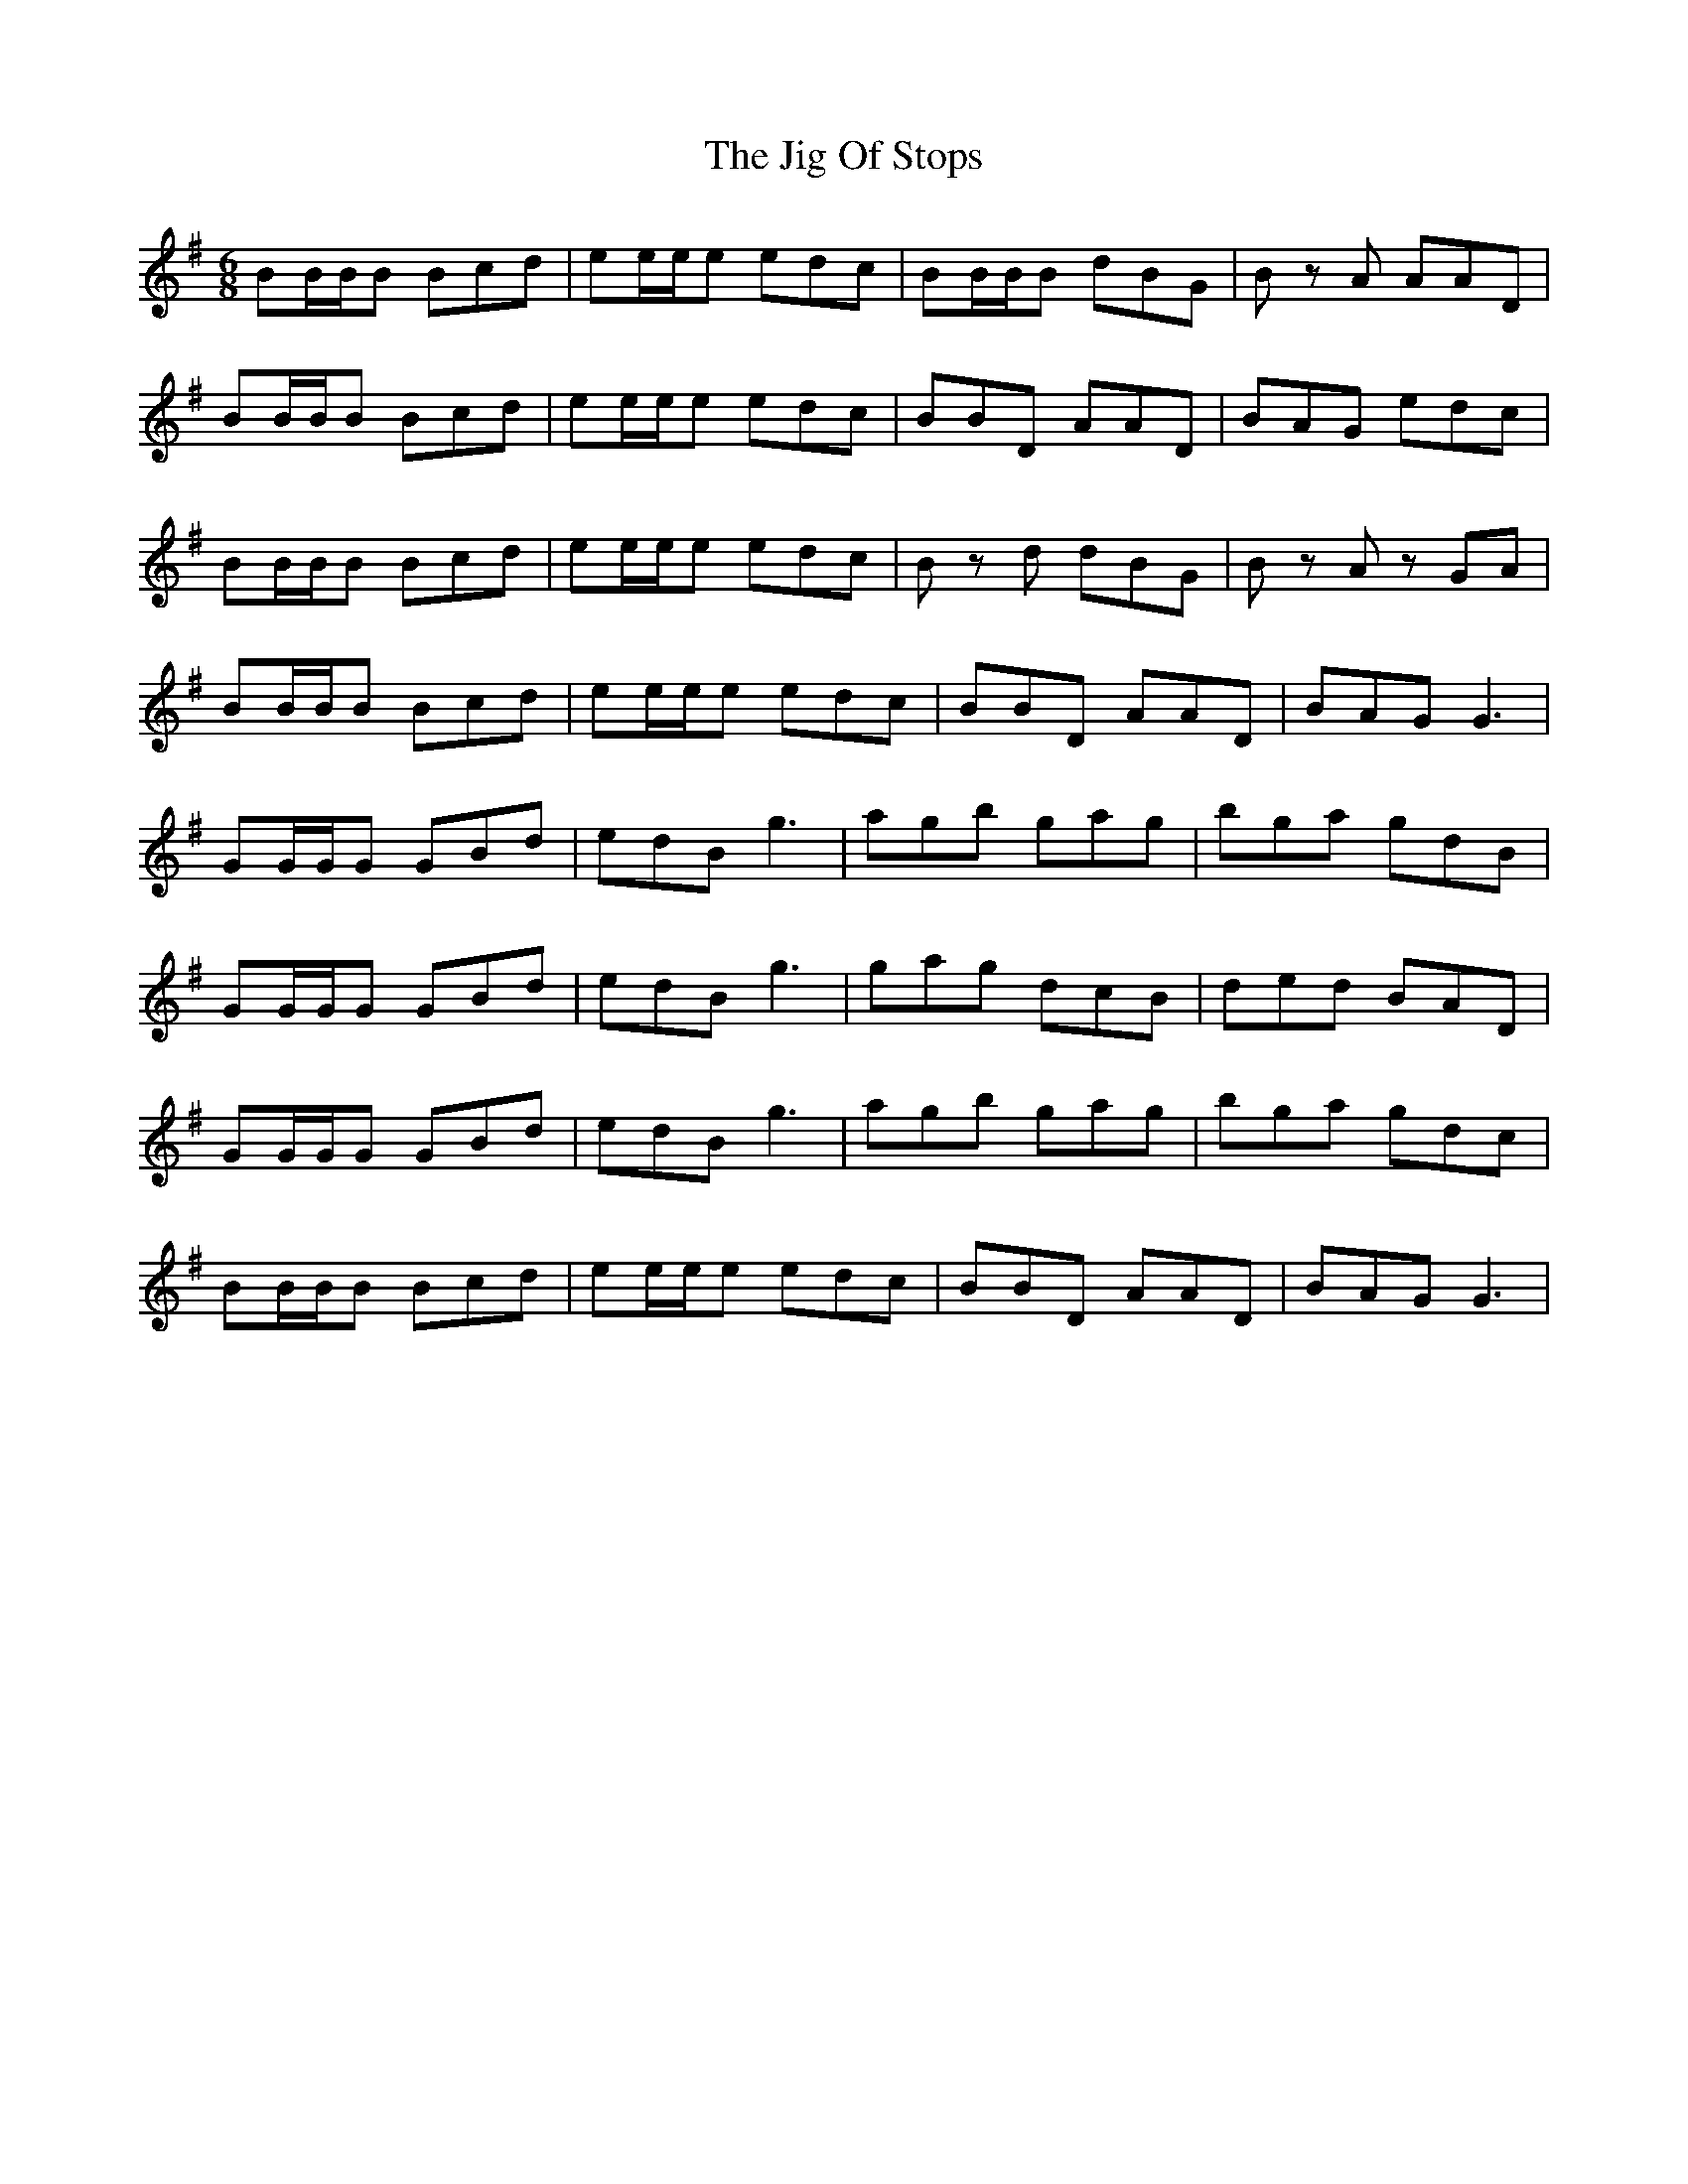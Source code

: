 X: 19933
T: Jig Of Stops, The
R: jig
M: 6/8
K: Gmajor
BB/B/B Bcd|ee/e/e edc|BB/B/B dBG|B z A AAD|
BB/B/B Bcd|ee/e/e edc|BBD AAD|BAG edc|
BB/B/B Bcd|ee/e/e edc|B z d dBG|B z A z GA|
BB/B/B Bcd|ee/e/e edc|BBD AAD|BAG G3|
GG/G/G GBd|edB g3|agb gag|bga gdB|
GG/G/G GBd|edB g3|gag dcB|ded BAD|
GG/G/G GBd|edB g3|agb gag|bga gdc|
BB/B/B Bcd|ee/e/e edc|BBD AAD|BAG G3|

